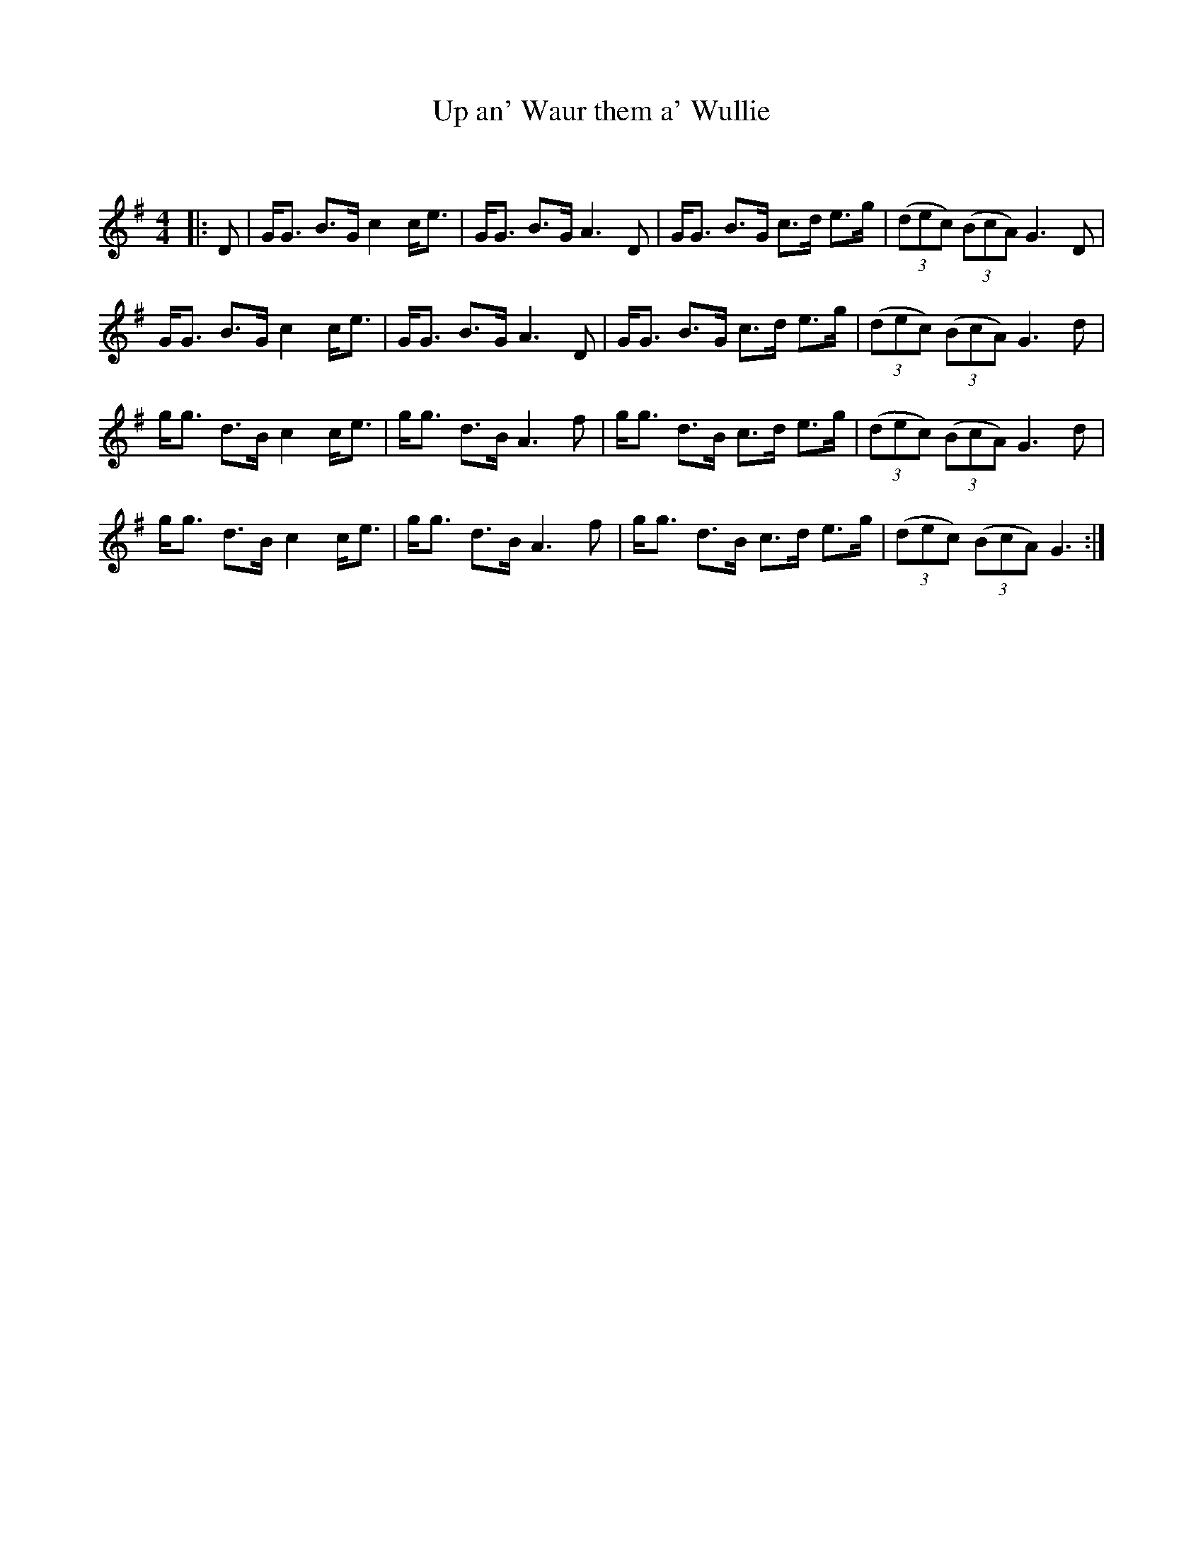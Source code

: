 X:1
T: Up an' Waur them a' Wullie
C:
R:Strathspey
Q: 128
K:G
M:4/4
L:1/16
|:D2|GG3 B3G c4 ce3|GG3 B3G A6 D2|GG3 B3G c3d e3g|((3d2e2c2) ((3B2c2A2) G6 D2|
GG3 B3G c4 ce3|GG3 B3G A6 D2|GG3 B3G c3d e3g|((3d2e2c2) ((3B2c2A2) G6 d2|
gg3 d3B c4 ce3|gg3 d3B A6 f2|gg3 d3B c3d e3g|((3d2e2c2) ((3B2c2A2) G6 d2|
gg3 d3B c4 ce3|gg3 d3B A6 f2|gg3 d3B c3d e3g|((3d2e2c2) ((3B2c2A2) G6:|
